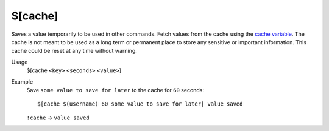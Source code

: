 $[cache]
========

Saves a value temporarily to be used in other commands. Fetch values from the cache using the `cache variable </variables/cache>`_. The cache is not meant to be used as a long term or permanent place to store any sensitive or important information. This cache could be reset at any time without warning.

Usage
    $[cache ``<key>`` ``<seconds>`` ``<value>``]

Example
    Save ``some value to save for later`` to the cache for ``60`` seconds::

        $[cache $(username) 60 some value to save for later] value saved

    ``!cache`` -> ``value saved``
